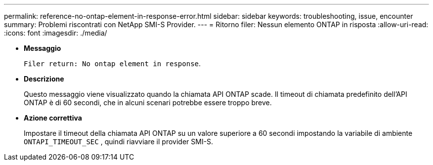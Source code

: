 ---
permalink: reference-no-ontap-element-in-response-error.html 
sidebar: sidebar 
keywords: troubleshooting, issue, encounter 
summary: Problemi riscontrati con NetApp SMI-S Provider. 
---
= Ritorno filer: Nessun elemento ONTAP in risposta
:allow-uri-read: 
:icons: font
:imagesdir: ./media/


* *Messaggio*
+
`Filer return: No ontap element in response`.

* *Descrizione*
+
Questo messaggio viene visualizzato quando la chiamata API ONTAP scade. Il timeout di chiamata predefinito dell'API ONTAP è di 60 secondi, che in alcuni scenari potrebbe essere troppo breve.

* *Azione correttiva*
+
Impostare il timeout della chiamata API ONTAP su un valore superiore a 60 secondi impostando la variabile di ambiente `ONTAPI_TIMEOUT_SEC` , quindi riavviare il provider SMI-S.


